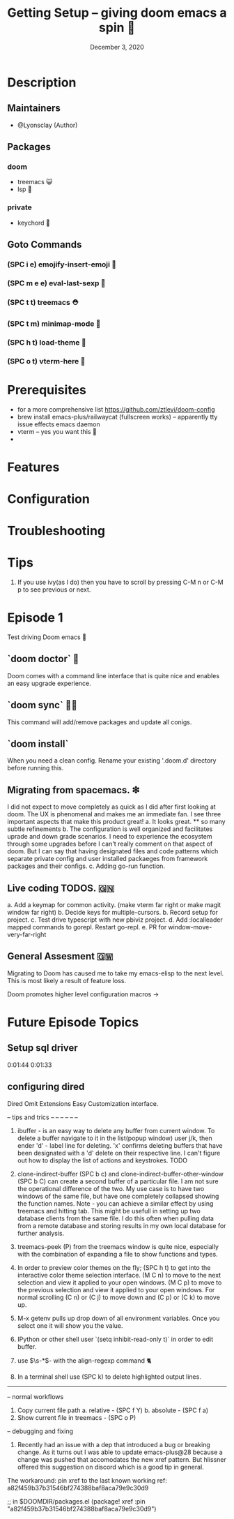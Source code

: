 #+TITLE: Getting Setup -- giving doom emacs a spin 🚆
#+DATE:    December 3, 2020
#+SINCE:   <replace with next tagged release version>
#+STARTUP: inlineimages nofold

* Table of Contents :TOC_3:noexport:
- [[#description][Description]]
  - [[#maintainers][Maintainers]]
  - [[#packages][Packages]]
    - [[#doom][doom]]
    - [[#private][private]]
  - [[#goto-commands][Goto Commands]]
    - [[#spc-i-e-emojify-insert-emoji-][(SPC i e) emojify-insert-emoji 🐳]]
    - [[#spc-m-e-e-eval-last-sexp-----][(SPC m e e) eval-last-sexp     🥑]]
    - [[#spc-t-t-treemacs-------------][(SPC t t) treemacs             ⛑]]
    - [[#spc-t-m-minimap-mode---------][(SPC t m) minimap-mode         🐘]]
    - [[#spc-h-t-load-theme-----------][(SPC h t) load-theme           🍆]]
    - [[#spc-o-t-vterm-here-----------][(SPC o t) vterm-here           🌈]]
- [[#prerequisites][Prerequisites]]
- [[#features][Features]]
- [[#configuration][Configuration]]
- [[#troubleshooting][Troubleshooting]]
- [[#tips][Tips]]
- [[#episode-1][Episode 1]]
  - [[#doom-doctor--][`doom doctor`  👜]]
  - [[#doom-sync-][`doom sync` 🙋🏾]]
  - [[#migrating-from-spacemacs-][Migrating from spacemacs. ❇]]
  - [[#live-coding-todos-][Live coding TODOS. 🗒]]
  - [[#general-assesment][General Assesment]]
- [[#future-episode-topics][Future Episode Topics]]
  - [[#setup-sql-driver][Setup sql driver]]

* Description
# A plan for making this perfect!

** Maintainers
+ @Lyonsclay (Author)

** Packages
# A list of packages
*** doom
+ treemacs 😺
+ lsp 🐲
*** private
+ keychord 🏀

** Goto Commands
# A list of the best of the best
*** (SPC i e) emojify-insert-emoji 🐳
*** (SPC m e e) eval-last-sexp     🥑
*** (SPC t t) treemacs             ⛑
*** (SPC t m) minimap-mode         🐘
*** (SPC h t) load-theme           🍆
*** (SPC o t) vterm-here           🌈

* Prerequisites
+ for a more comprehensive list https://github.com/ztlevi/doom-config
+ brew install emacs-plus/railwaycat (fullscreen works) -- apparently tty issue effects emacs daemon
+ vterm -- yes you want this 👀
+

* Features
# An in-depth list of features, how to use them, and their dependencies.

* Configuration
# How to configure this module, including common problems and how to address them.

* Troubleshooting
# Common issues and their solution, or places to look for help.

* Tips
1. If you use ivy(as I do) then you have to scroll by pressing C-M n or C-M p to see previous or next.

* Episode 1
Test driving Doom emacs 🎏
** `doom doctor`  👜
Doom comes with a command line interface that is quite nice and enables an easy upgrade experience.
** `doom sync` 🙋🏾 
This command will add/remove packages and update all conigs.
** `doom install`
When you need a clean config. Rename your existing '.doom.d' directory before running this.
** Migrating from spacemacs. ❇ 
I did not expect to move completely as quick as I did after first looking at doom. The UX is phenomenal and makes me an immediate fan. I see three important aspects that make this product great!
a. It looks great.
   ** so many subtle refinements
b. The configuration is well organized and facilitates uprade and down grade scenarios. I need to experience the ecosystem through some upgrades before I can't really comment on that aspect of doom. But I can say that having designated files and code patterns which separate private config and user installed packaeges from framework packages and their configs.
c. Adding go-run function.
** Live coding TODOS. 🇬🇳
a. Add a keymap for common activity. (make vterm far right or make magit window far right)
b. Decide keys for multiple-cursors.
b. Record setup for project.
c. Test drive typescript with new pbiviz project.
d. Add :localleader mapped commands to gorepl.
   Restart go-repl.
e. PR for window-move-very-far-right

** General Assesment 🇬🇼
Migrating to Doom has caused me to take my emacs-elisp to the next level. This is most likely a result of feature loss.

Doom promotes higher level configuration macros ->  


* Future Episode Topics
** Setup sql driver
0:01:44 
0:01:33

** configuring dired
   Dired Omit Extensions
   Easy Customization interface.
# This popped up when visting a python file.
  

# when installing the latest ipython the package jedi needs to be deprecated to <0.18
# in order to enable tab completion in the terminal.


-- tips and trics
-- --
-- --
-- --

1. ibuffer - is an easy way to delete any buffer from current window.
   To delete a buffer navigate to it in the list(popup window) user j/k,
   then ender 'd' - label line for deleting. 'x' confirms deleting buffers that
   have been designated with a 'd' delete on their respective line.
   I can't figure out how to display the list of actions and keystrokes. TODO

2. clone-indirect-buffer (SPC b c) and clone-indirect-buffer-other-window (SPC b C) can create a second buffer of a particular file. I am not sure the operational difference of the two. My use case is to have two windows of the same file, but have one completely collapsed showing the function names. Note - you can achieve a similar effect by using treemacs and hitting tab. This might be usefull in setting up two database clients from the same file. I do this often when pulling data from a remote database and storing results in my own local database for further analysis.

3. treemacs-peek (P) from the treemacs window is quite nice, especially with the combination of expanding a file to show functions and types.

4. In order to preview color themes on the fly;
   (SPC h t) to get into the interactive color theme selection interface.
   (M C n) to move to the next selection and view it applied to your open windows.
   (M C p) to move to the previous selection and view it applied to your open windows.
   For normal scrolling (C n) or (C j) to move down and (C p) or (C k) to move up.

5. M-x getenv pulls up drop down of all environment variables. Once you select one it will show you the value.

6. IPython or other shell user `(setq inhibit-read-only t)` in order to edit buffer.

7. use \(\s-*\)\s- with the align-regexp command 🐈

8. In a terminal shell use (SPC k) to delete highlighted output lines.

------------------------------
-- normal workflows

1. Copy current file path
   a. relative - (SPC f Y)
   b. absolute - (SPC f a)
2. Show current file in treemacs - (SPC o P)

-- debugging and fixing
1. Recently had an issue with a dep that introduced a bug or breaking change. As it turns out I was able to update
   emacs-plus@28 because a change was pushed that accomodates the new xref pattern. But hlissner offered this suggestion on
   discord which is a good tip in general.
The workaround: pin xref to the last known working ref: a82f459b37b31546bf274388baf8aca79e9c30d9

;; in $DOOMDIR/packages.el
(package! xref :pin "a82f459b37b31546bf274388baf8aca79e9c30d9")

